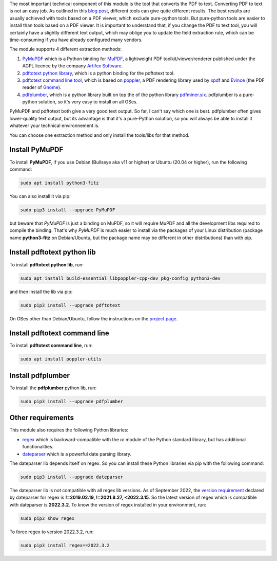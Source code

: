 The most important technical component of this module is the tool that converts the PDF to text. Converting PDF to text is not an easy job. As outlined in this `blog post <https://dida.do/blog/how-to-extract-text-from-pdf>`_, different tools can give quite different results. The best results are usually achieved with tools based on a PDF viewer, which exclude pure-python tools. But pure-python tools are easier to install than tools based on a PDF viewer. It is important to understand that, if you change the PDF to text tool, you will certainly have a slightly different text output, which may oblige you to update the field extraction rule, which can be time-consuming if you have already configured many vendors.

The module supports 4 different extraction methods:

1. `PyMuPDF <https://github.com/pymupdf/PyMuPDF>`_ which is a Python binding for `MuPDF <https://mupdf.com/>`_, a lightweight PDF toolkit/viewer/renderer published under the AGPL licence by the company `Artifex Software <https://artifex.com/>`_.
#. `pdftotext python library <https://pypi.org/project/pdftotext/>`_, which is a python binding for the pdftotext tool.
#. `pdftotext command line tool <https://en.wikipedia.org/wiki/Pdftotext>`_, which is based on `poppler <https://poppler.freedesktop.org/>`_, a PDF rendering library used by `xpdf <https://www.xpdfreader.com/>`_ and `Evince <https://wiki.gnome.org/Apps/Evince/FrequentlyAskedQuestions>`_ (the PDF reader of `Gnome <https://www.gnome.org/>`_).
#. `pdfplumber <https://pypi.org/project/pdfplumber/>`_, which is a python library built on top the of the python library `pdfminer.six <https://pypi.org/project/pdfminer.six/>`_. pdfplumber is a pure-python solution, so it's very easy to install on all OSes.

PyMuPDF and pdftotext both give a very good text output. So far, I can't say which one is best. pdfplumber often gives lower-quality text output, but its advantage is that it's a pure-Python solution, so you will always be able to install it whatever your technical environnement is.

You can choose one extraction method and only install the tools/libs for that method.

Install PyMuPDF
~~~~~~~~~~~~~~~

To install **PyMuPDF**, if you use Debian (Bullseye aka v11 or higher) or Ubuntu (20.04 or higher), run the following command:

.. code::

  sudo apt install python3-fitz

You can also install it via pip:

.. code::

  sudo pip3 install --upgrade PyMuPDF


but beware that *PyMuPDF* is just a binding on MuPDF, so it will require MuPDF and all the development libs required to compile the binding. That's why *PyMuPDF* is much easier to install via the packages of your Linux distribution (package name **python3-fitz** on Debian/Ubuntu, but the package name may be different in other distributions) than with pip.

Install pdftotext python lib
~~~~~~~~~~~~~~~~~~~~~~~~~~~~

To install **pdftotext python lib**, run:

.. code::

  sudo apt install build-essential libpoppler-cpp-dev pkg-config python3-dev

and then install the lib via pip:

.. code::

  sudo pip3 install --upgrade pdftotext

On OSes other than Debian/Ubuntu, follow the instructions on the `project page <https://github.com/jalan/pdftotext>`_.

Install pdftotext command line
~~~~~~~~~~~~~~~~~~~~~~~~~~~~~~

To install **pdftotext command line**, run:

.. code::

  sudo apt install poppler-utils

Install pdfplumber
~~~~~~~~~~~~~~~~~~

To install the **pdfplumber** python lib, run:

.. code::

  sudo pip3 install --upgrade pdfplumber

Other requirements
~~~~~~~~~~~~~~~~~~

This module also requires the following Python libraries:

* `regex <https://pypi.org/project/regex/>`_ which is backward-compatible with the *re* module of the Python standard library, but has additional functionalities.
* `dateparser <https://github.com/scrapinghub/dateparser>`_ which is a powerful date parsing library.

The dateparser lib depends itself on regex. So you can install these Python libraries via pip with the following command:

.. code::

  sudo pip3 install --upgrade dateparser

The dateparser lib is not compatible with all regex lib versions. As of September 2022, the `version requirement <https://github.com/scrapinghub/dateparser/blob/master/setup.py#L30>`_ declared by dateparser for regex is **!=2019.02.19, !=2021.8.27, <2022.3.15**. So the latest version of regex which is compatible with dateparser is **2022.3.2**. To know the version of regex installed in your environment, run:


.. code::

  sudo pip3 show regex

To force regex to version 2022.3.2, run:

.. code::

  sudo pip3 install regex==2022.3.2
